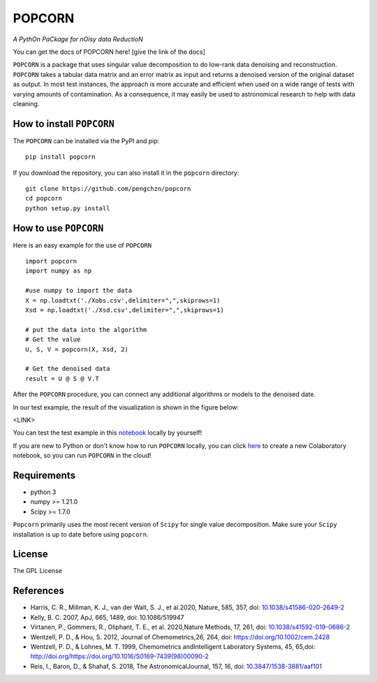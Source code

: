 =======
POPCORN
=======

*A PythOn PaCkage for nOisy data ReductioN*

You can get the docs of POPCORN here! [give the link of the docs]

``POPCORN`` is a package that uses singular value decomposition to do
low-rank data denoising and reconstruction. ``POPCORN`` takes a tabular
data matrix and an error matrix as input and returns a denoised version
of the original dataset as output. In most test instances, the approach
is more accurate and efficient when used on a wide range of tests with
varying amounts of contamination. As a consequence, it may easily be 
used to astronomical research to help with data cleaning.


How to install ``POPCORN``
==========================

The ``POPCORN`` can be installed via the PyPI and pip:

::

   pip install popcorn

If you download the repository, you can also install it in the ``popcorn`` directory:

::

   git clone https://github.com/pengchzn/popcorn
   cd popcorn
   python setup.py install

How to use ``POPCORN``
==================

Here is an easy example for the use of ``POPCORN``

::

   import popcorn
   import numpy as np

   #use numpy to import the data
   X = np.loadtxt('./Xobs.csv',delimiter=",",skiprows=1)
   Xsd = np.loadtxt('./Xsd.csv',delimiter=",",skiprows=1)

   # put the data into the algorithm
   # Get the value
   U, S, V = popcorn(X, Xsd, 2)
   
   # Get the denoised data
   result = U @ S @ V.T

After the ``POPCORN`` procedure, you can connect any additional algorithms or models to the denoised date.

In our test example, the result of the visualization is shown in the figure below:

<LINK>

You can test the test example in this `notebook <https://github.com/pengchzn/popcorn/blob/main/tests/test_popcorn.ipynb>`_ locally by yourself!

If you are new to Python or don't know how to run ``POPCORN`` locally, you can click `here <https://colab.research.google.com/drive/1nT4M90_VE-lX0L9d_XPg70QOTkuVbAZO?usp=sharing>`_ to create a new Colaboratory notebook, so you can run ``POPCORN`` in the cloud!


Requirements
============

-  python 3
-  numpy >= 1.21.0
-  Scipy >= 1.7.0

``Popcorn`` primarily uses the most recent version of ``Scipy`` for single value decomposition. 
Make sure your ``Scipy`` installation is up to date before using ``popcorn``.


License
=======

The GPL License

References
==========
- Harris, C. R., Millman, K. J., van der Walt, S. J., et al.2020, Nature, 585, 357, doi: `10.1038/s41586-020-2649-2 <http://doi.org/10.1038/s41586-020-2649-2>`_

- Kelly, B. C. 2007, ApJ, 665, 1489, doi: 10.1086/519947

- Virtanen, P., Gommers, R., Oliphant, T. E., et al. 2020,Nature Methods, 17, 261, doi: `10.1038/s41592-019-0686-2 <http://doi.org/10.1038/s41592-019-0686-2>`_

- Wentzell, P. D., & Hou, S. 2012, Journal of Chemometrics,26, 264, doi: https://doi.org/10.1002/cem.2428

- Wentzell, P. D., & Lohnes, M. T. 1999, Chemometrics andIntelligent Laboratory Systems, 45, 65,doi: http://doi.org/https://doi.org/10.1016/S0169-7439(98)00090-2

- Reis, I., Baron, D., & Shahaf, S. 2018, The AstronomicalJournal, 157, 16, doi: `10.3847/1538-3881/aaf101 <http://doi.org/10.3847/1538-3881/aaf101>`_
